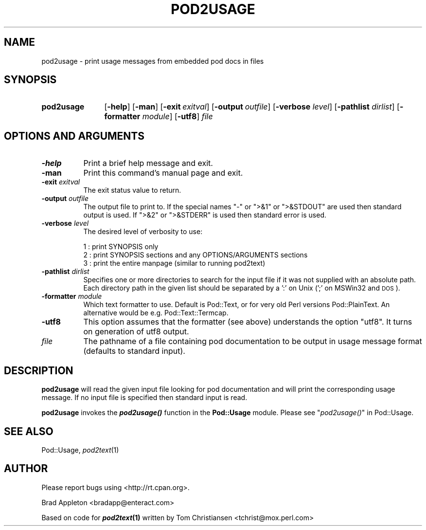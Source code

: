 .\" Automatically generated by Pod::Man 4.09 (Pod::Simple 3.35)
.\"
.\" Standard preamble:
.\" ========================================================================
.de Sp \" Vertical space (when we can't use .PP)
.if t .sp .5v
.if n .sp
..
.de Vb \" Begin verbatim text
.ft CW
.nf
.ne \\$1
..
.de Ve \" End verbatim text
.ft R
.fi
..
.\" Set up some character translations and predefined strings.  \*(-- will
.\" give an unbreakable dash, \*(PI will give pi, \*(L" will give a left
.\" double quote, and \*(R" will give a right double quote.  \*(C+ will
.\" give a nicer C++.  Capital omega is used to do unbreakable dashes and
.\" therefore won't be available.  \*(C` and \*(C' expand to `' in nroff,
.\" nothing in troff, for use with C<>.
.tr \(*W-
.ds C+ C\v'-.1v'\h'-1p'\s-2+\h'-1p'+\s0\v'.1v'\h'-1p'
.ie n \{\
.    ds -- \(*W-
.    ds PI pi
.    if (\n(.H=4u)&(1m=24u) .ds -- \(*W\h'-12u'\(*W\h'-12u'-\" diablo 10 pitch
.    if (\n(.H=4u)&(1m=20u) .ds -- \(*W\h'-12u'\(*W\h'-8u'-\"  diablo 12 pitch
.    ds L" ""
.    ds R" ""
.    ds C` ""
.    ds C' ""
'br\}
.el\{\
.    ds -- \|\(em\|
.    ds PI \(*p
.    ds L" ``
.    ds R" ''
.    ds C`
.    ds C'
'br\}
.\"
.\" Escape single quotes in literal strings from groff's Unicode transform.
.ie \n(.g .ds Aq \(aq
.el       .ds Aq '
.\"
.\" If the F register is >0, we'll generate index entries on stderr for
.\" titles (.TH), headers (.SH), subsections (.SS), items (.Ip), and index
.\" entries marked with X<> in POD.  Of course, you'll have to process the
.\" output yourself in some meaningful fashion.
.\"
.\" Avoid warning from groff about undefined register 'F'.
.de IX
..
.if !\nF .nr F 0
.if \nF>0 \{\
.    de IX
.    tm Index:\\$1\t\\n%\t"\\$2"
..
.    if !\nF==2 \{\
.        nr % 0
.        nr F 2
.    \}
.\}
.\"
.\" Accent mark definitions (@(#)ms.acc 1.5 88/02/08 SMI; from UCB 4.2).
.\" Fear.  Run.  Save yourself.  No user-serviceable parts.
.    \" fudge factors for nroff and troff
.if n \{\
.    ds #H 0
.    ds #V .8m
.    ds #F .3m
.    ds #[ \f1
.    ds #] \fP
.\}
.if t \{\
.    ds #H ((1u-(\\\\n(.fu%2u))*.13m)
.    ds #V .6m
.    ds #F 0
.    ds #[ \&
.    ds #] \&
.\}
.    \" simple accents for nroff and troff
.if n \{\
.    ds ' \&
.    ds ` \&
.    ds ^ \&
.    ds , \&
.    ds ~ ~
.    ds /
.\}
.if t \{\
.    ds ' \\k:\h'-(\\n(.wu*8/10-\*(#H)'\'\h"|\\n:u"
.    ds ` \\k:\h'-(\\n(.wu*8/10-\*(#H)'\`\h'|\\n:u'
.    ds ^ \\k:\h'-(\\n(.wu*10/11-\*(#H)'^\h'|\\n:u'
.    ds , \\k:\h'-(\\n(.wu*8/10)',\h'|\\n:u'
.    ds ~ \\k:\h'-(\\n(.wu-\*(#H-.1m)'~\h'|\\n:u'
.    ds / \\k:\h'-(\\n(.wu*8/10-\*(#H)'\z\(sl\h'|\\n:u'
.\}
.    \" troff and (daisy-wheel) nroff accents
.ds : \\k:\h'-(\\n(.wu*8/10-\*(#H+.1m+\*(#F)'\v'-\*(#V'\z.\h'.2m+\*(#F'.\h'|\\n:u'\v'\*(#V'
.ds 8 \h'\*(#H'\(*b\h'-\*(#H'
.ds o \\k:\h'-(\\n(.wu+\w'\(de'u-\*(#H)/2u'\v'-.3n'\*(#[\z\(de\v'.3n'\h'|\\n:u'\*(#]
.ds d- \h'\*(#H'\(pd\h'-\w'~'u'\v'-.25m'\f2\(hy\fP\v'.25m'\h'-\*(#H'
.ds D- D\\k:\h'-\w'D'u'\v'-.11m'\z\(hy\v'.11m'\h'|\\n:u'
.ds th \*(#[\v'.3m'\s+1I\s-1\v'-.3m'\h'-(\w'I'u*2/3)'\s-1o\s+1\*(#]
.ds Th \*(#[\s+2I\s-2\h'-\w'I'u*3/5'\v'-.3m'o\v'.3m'\*(#]
.ds ae a\h'-(\w'a'u*4/10)'e
.ds Ae A\h'-(\w'A'u*4/10)'E
.    \" corrections for vroff
.if v .ds ~ \\k:\h'-(\\n(.wu*9/10-\*(#H)'\s-2\u~\d\s+2\h'|\\n:u'
.if v .ds ^ \\k:\h'-(\\n(.wu*10/11-\*(#H)'\v'-.4m'^\v'.4m'\h'|\\n:u'
.    \" for low resolution devices (crt and lpr)
.if \n(.H>23 .if \n(.V>19 \
\{\
.    ds : e
.    ds 8 ss
.    ds o a
.    ds d- d\h'-1'\(ga
.    ds D- D\h'-1'\(hy
.    ds th \o'bp'
.    ds Th \o'LP'
.    ds ae ae
.    ds Ae AE
.\}
.rm #[ #] #H #V #F C
.\" ========================================================================
.\"
.IX Title "POD2USAGE 1"
.TH POD2USAGE 1 "2017-11-05" "perl v5.26.1" "Perl Programmers Reference Guide"
.\" For nroff, turn off justification.  Always turn off hyphenation; it makes
.\" way too many mistakes in technical documents.
.if n .ad l
.nh
.SH "NAME"
pod2usage \- print usage messages from embedded pod docs in files
.SH "SYNOPSIS"
.IX Header "SYNOPSIS"
.IP "\fBpod2usage\fR" 12
.IX Item "pod2usage"
[\fB\-help\fR]
[\fB\-man\fR]
[\fB\-exit\fR\ \fIexitval\fR]
[\fB\-output\fR\ \fIoutfile\fR]
[\fB\-verbose\fR \fIlevel\fR]
[\fB\-pathlist\fR \fIdirlist\fR]
[\fB\-formatter\fR \fImodule\fR]
[\fB\-utf8\fR]
\&\fIfile\fR
.SH "OPTIONS AND ARGUMENTS"
.IX Header "OPTIONS AND ARGUMENTS"
.IP "\fB\-help\fR" 8
.IX Item "-help"
Print a brief help message and exit.
.IP "\fB\-man\fR" 8
.IX Item "-man"
Print this command's manual page and exit.
.IP "\fB\-exit\fR \fIexitval\fR" 8
.IX Item "-exit exitval"
The exit status value to return.
.IP "\fB\-output\fR \fIoutfile\fR" 8
.IX Item "-output outfile"
The output file to print to. If the special names \*(L"\-\*(R" or \*(L">&1\*(R" or \*(L">&STDOUT\*(R"
are used then standard output is used. If \*(L">&2\*(R" or \*(L">&STDERR\*(R" is used then
standard error is used.
.IP "\fB\-verbose\fR \fIlevel\fR" 8
.IX Item "-verbose level"
The desired level of verbosity to use:
.Sp
.Vb 3
\&    1 : print SYNOPSIS only
\&    2 : print SYNOPSIS sections and any OPTIONS/ARGUMENTS sections
\&    3 : print the entire manpage (similar to running pod2text)
.Ve
.IP "\fB\-pathlist\fR \fIdirlist\fR" 8
.IX Item "-pathlist dirlist"
Specifies one or more directories to search for the input file if it
was not supplied with an absolute path. Each directory path in the given
list should be separated by a ':' on Unix (';' on MSWin32 and \s-1DOS\s0).
.IP "\fB\-formatter\fR \fImodule\fR" 8
.IX Item "-formatter module"
Which text formatter to use. Default is Pod::Text, or for very old
Perl versions Pod::PlainText. An alternative would be e.g. 
Pod::Text::Termcap.
.IP "\fB\-utf8\fR" 8
.IX Item "-utf8"
This option assumes that the formatter (see above) understands the option
\&\*(L"utf8\*(R". It turns on generation of utf8 output.
.IP "\fIfile\fR" 8
.IX Item "file"
The pathname of a file containing pod documentation to be output in
usage message format (defaults to standard input).
.SH "DESCRIPTION"
.IX Header "DESCRIPTION"
\&\fBpod2usage\fR will read the given input file looking for pod
documentation and will print the corresponding usage message.
If no input file is specified then standard input is read.
.PP
\&\fBpod2usage\fR invokes the \fB\f(BIpod2usage()\fB\fR function in the \fBPod::Usage\fR
module. Please see \*(L"\fIpod2usage()\fR\*(R" in Pod::Usage.
.SH "SEE ALSO"
.IX Header "SEE ALSO"
Pod::Usage, \fIpod2text\fR\|(1)
.SH "AUTHOR"
.IX Header "AUTHOR"
Please report bugs using <http://rt.cpan.org>.
.PP
Brad Appleton <bradapp@enteract.com>
.PP
Based on code for \fB\f(BIpod2text\fB\|(1)\fR written by
Tom Christiansen <tchrist@mox.perl.com>
